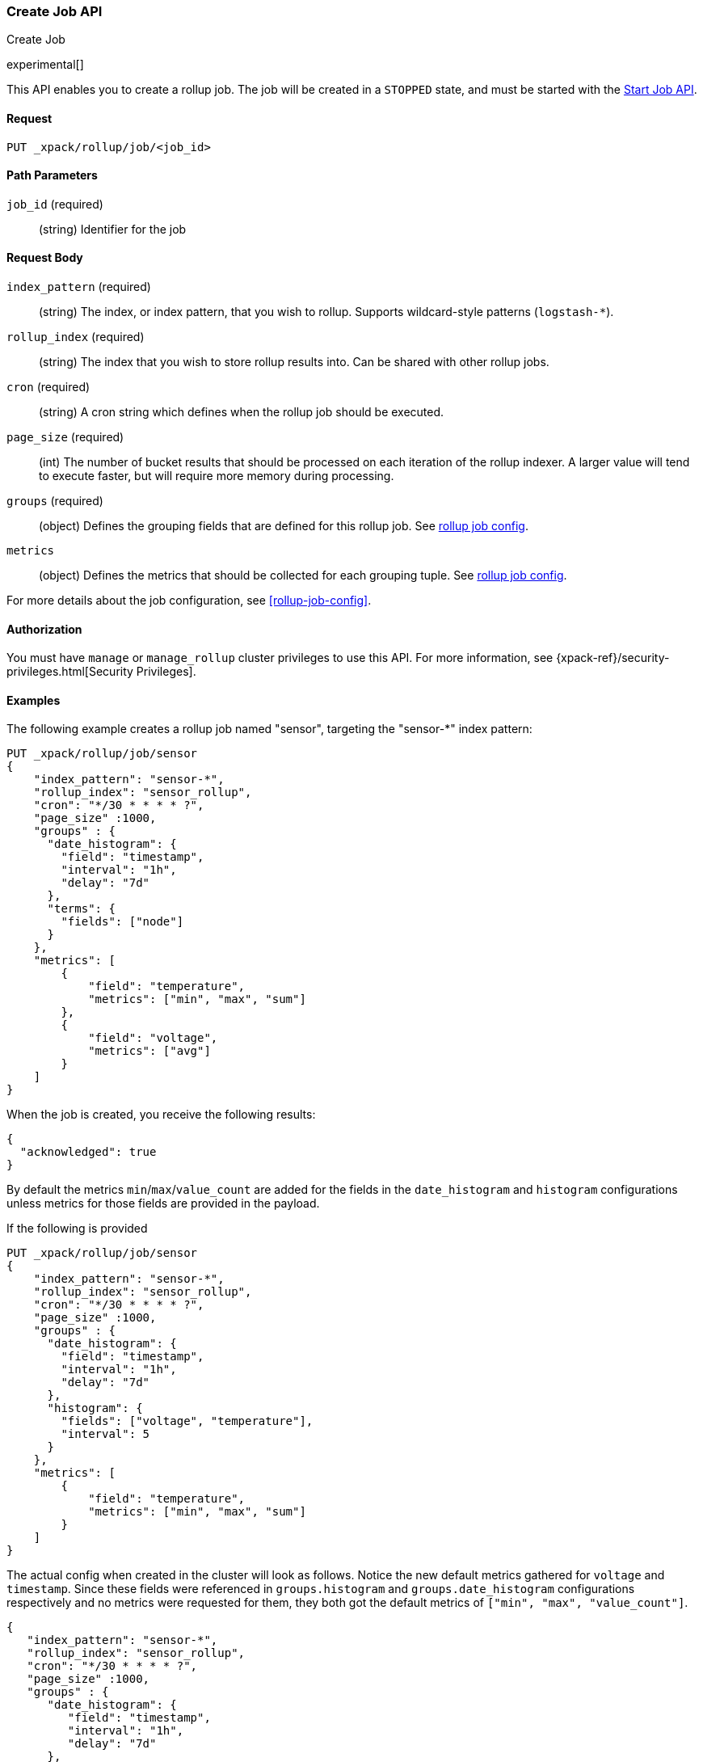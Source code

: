 [role="xpack"]
[testenv="basic"]
[[rollup-put-job]]
=== Create Job API
++++
<titleabbrev>Create Job</titleabbrev>
++++

experimental[]

This API enables you to create a rollup job.  The job will be created in a `STOPPED` state, and must be
started with the <<rollup-start-job,Start Job API>>.

==== Request

`PUT _xpack/rollup/job/<job_id>`

//===== Description

==== Path Parameters

`job_id` (required)::
  (string) Identifier for the job


==== Request Body

`index_pattern` (required)::
  (string) The index, or index pattern, that you wish to rollup.  Supports wildcard-style patterns (`logstash-*`).

`rollup_index` (required)::
  (string) The index that you wish to store rollup results into.  Can be shared with other rollup jobs.

`cron` (required)::
  (string) A cron string which defines when the rollup job should be executed.

`page_size` (required)::
  (int) The number of bucket results that should be processed on each iteration of the rollup indexer.  A larger value
  will tend to execute faster, but will require more memory during processing.

`groups` (required)::
  (object) Defines the grouping fields that are defined for this rollup job. See <<rollup-job-config,rollup job config>>.

`metrics`::
   (object) Defines the metrics that should be collected for each grouping tuple. See <<rollup-job-config,rollup job config>>.

For more details about the job configuration, see <<rollup-job-config>>.

==== Authorization

You must have `manage` or `manage_rollup` cluster privileges to use this API.
For more information, see
{xpack-ref}/security-privileges.html[Security Privileges].


==== Examples

The following example creates a rollup job named "sensor", targeting the "sensor-*" index pattern:

[source,js]
--------------------------------------------------
PUT _xpack/rollup/job/sensor
{
    "index_pattern": "sensor-*",
    "rollup_index": "sensor_rollup",
    "cron": "*/30 * * * * ?",
    "page_size" :1000,
    "groups" : {
      "date_histogram": {
        "field": "timestamp",
        "interval": "1h",
        "delay": "7d"
      },
      "terms": {
        "fields": ["node"]
      }
    },
    "metrics": [
        {
            "field": "temperature",
            "metrics": ["min", "max", "sum"]
        },
        {
            "field": "voltage",
            "metrics": ["avg"]
        }
    ]
}
--------------------------------------------------
// CONSOLE
// TEST[setup:sensor_index]

When the job is created, you receive the following results:

[source,js]
----
{
  "acknowledged": true
}
----
// TESTRESPONSE

By default the metrics `min`/`max`/`value_count` are added
for the fields in the `date_histogram` and `histogram` configurations
unless metrics for those fields are provided in the payload.

If the following is provided

[source,js]
--------------------------------------------------
PUT _xpack/rollup/job/sensor
{
    "index_pattern": "sensor-*",
    "rollup_index": "sensor_rollup",
    "cron": "*/30 * * * * ?",
    "page_size" :1000,
    "groups" : {
      "date_histogram": {
        "field": "timestamp",
        "interval": "1h",
        "delay": "7d"
      },
      "histogram": {
        "fields": ["voltage", "temperature"],
        "interval": 5
      }
    },
    "metrics": [
        {
            "field": "temperature",
            "metrics": ["min", "max", "sum"]
        }
    ]
}
--------------------------------------------------
// NOTCONSOLE

The actual config when created in the cluster will look as follows.
Notice the new default metrics gathered for `voltage` and `timestamp`.
Since these fields were referenced in `groups.histogram` and `groups.date_histogram` configurations
respectively and no metrics were requested for them,
they both got the default metrics of `["min", "max", "value_count"]`.

[source,js]
--------------------------------------------------
{
   "index_pattern": "sensor-*",
   "rollup_index": "sensor_rollup",
   "cron": "*/30 * * * * ?",
   "page_size" :1000,
   "groups" : {
      "date_histogram": {
         "field": "timestamp",
         "interval": "1h",
         "delay": "7d"
      },
      "histogram": {
         "fields": ["voltage", "temperature"],
         "interval": 5
      }
   },
   "metrics": [
       {
           "field": "temperature",
           "metrics": ["min", "max", "sum"]
       },
       {
           "field": "voltage",
           "metrics": ["min", "max", "value_count"]
       },
       {
           "field": "timestamp",
           "metrics": ["min", "max", "value_count"]
       }
   ]
}
--------------------------------------------------
// NOTCONSOLE
